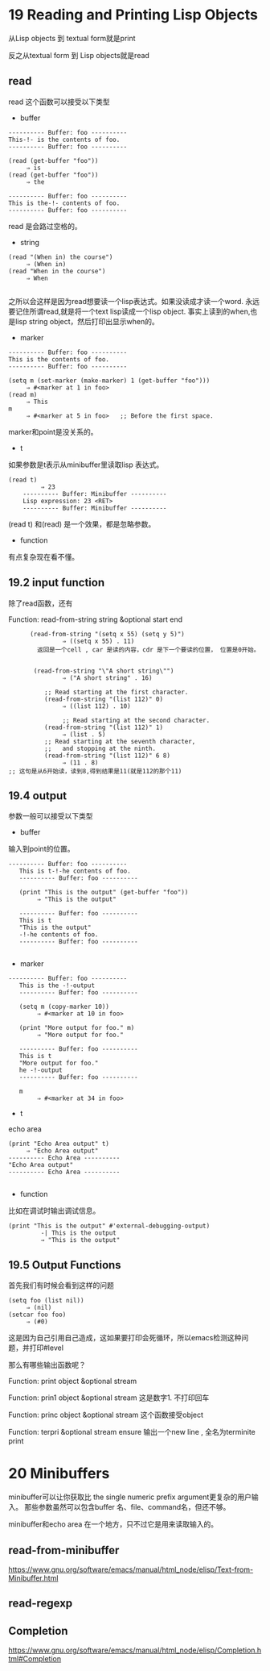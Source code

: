 * 19 Reading and Printing Lisp Objects
从Lisp objects 到 textual form就是print

反之从textual form 到 Lisp objects就是read

**  read
read 这个函数可以接受以下类型
- buffer
#+begin_example
     ---------- Buffer: foo ----------
     This-!- is the contents of foo.
     ---------- Buffer: foo ----------

     (read (get-buffer "foo"))
          ⇒ is
     (read (get-buffer "foo"))
          ⇒ the

     ---------- Buffer: foo ----------
     This is the-!- contents of foo.
     ---------- Buffer: foo ----------
#+end_example
read 是会路过空格的。

- string
#+begin_example
     (read "(When in) the course")
          ⇒ (When in)
     (read "When in the course")
          ⇒ When

#+end_example
之所以会这样是因为read想要读一个lisp表达式。如果没读成才读一个word.
永远要记住所谓read,就是将一个text lisp读成一个lisp object.
事实上读到的when,也是lisp string object，然后打印出显示when的。


- marker
#+begin_example
     ---------- Buffer: foo ----------
     This is the contents of foo.
     ---------- Buffer: foo ----------

     (setq m (set-marker (make-marker) 1 (get-buffer "foo")))
          ⇒ #<marker at 1 in foo>
     (read m)
          ⇒ This
     m
          ⇒ #<marker at 5 in foo>   ;; Before the first space.
#+end_example
marker和point是没关系的。


- t
如果参数是t表示从minibuffer里读取lisp 表达式。
#+begin_example
 (read t)
          ⇒ 23
     ---------- Buffer: Minibuffer ----------
     Lisp expression: 23 <RET>
     ---------- Buffer: Minibuffer ----------
#+end_example

(read t) 和(read) 是一个效果，都是忽略参数。


- function
有点复杂现在看不懂。

** 19.2 input function
除了read函数，还有

Function: read-from-string string &optional start end


#+begin_example
      (read-from-string "(setq x 55) (setq y 5)")
               ⇒ ((setq x 55) . 11)
        返回是一个cell , car 是读的内容，cdr 是下一个要读的位置， 位置是0开始。


       (read-from-string "\"A short string\"")
               ⇒ ("A short string" . 16)

          ;; Read starting at the first character.
          (read-from-string "(list 112)" 0)
               ⇒ ((list 112) . 10)

               ;; Read starting at the second character.
          (read-from-string "(list 112)" 1)
               ⇒ (list . 5)
          ;; Read starting at the seventh character,
          ;;   and stopping at the ninth.
          (read-from-string "(list 112)" 6 8)
               ⇒ (11 . 8)
;; 这句是从6开始读，读到8,得到结果是11(就是112的那个11)
#+end_example

** 19.4 output
参数一般可以接受以下类型
- buffer
输入到point的位置。
#+begin_example
  ---------- Buffer: foo ----------
     This is t-!-he contents of foo.
     ---------- Buffer: foo ----------

     (print "This is the output" (get-buffer "foo"))
          ⇒ "This is the output"

     ---------- Buffer: foo ----------
     This is t
     "This is the output"
     -!-he contents of foo.
     ---------- Buffer: foo ----------

#+end_example
- marker
#+begin_example
  ---------- Buffer: foo ----------
     This is the -!-output
     ---------- Buffer: foo ----------

     (setq m (copy-marker 10))
          ⇒ #<marker at 10 in foo>

     (print "More output for foo." m)
          ⇒ "More output for foo."

     ---------- Buffer: foo ----------
     This is t
     "More output for foo."
     he -!-output
     ---------- Buffer: foo ----------

     m
          ⇒ #<marker at 34 in foo>
#+end_example
- t
echo area
#+begin_example
     (print "Echo Area output" t)
          ⇒ "Echo Area output"
     ---------- Echo Area ----------
     "Echo Area output"
     ---------- Echo Area ----------

#+end_example

- function
比如在调试时输出调试信息。
#+begin_example
 (print "This is the output" #'external-debugging-output)
          -| This is the output
          ⇒ "This is the output"
#+end_example

** 19.5 Output Functions


首先我们有时候会看到这样的问题
#+begin_example
     (setq foo (list nil))
          ⇒ (nil)
     (setcar foo foo)
          ⇒ (#0)
#+end_example

这是因为自己引用自己造成，这如果要打印会死循环，所以emacs检测这种问题，并打印#level

那么有哪些输出函数呢？

Function: print object &optional stream

Function: prin1 object &optional stream
这是数字1. 不打印回车

Function: princ object &optional stream
这个函数接受object

Function: terpri &optional stream ensure
输出一个new line  , 全名为terminite print

* 20 Minibuffers
minibuffer可以让你获取比 the single numeric prefix argument更复杂的用户输入。
那些参数虽然可以包含buffer 名、file、command名，但还不够。

minibuffer和echo area 在一个地方，只不过它是用来读取输入的。


** read-from-minibuffer

https://www.gnu.org/software/emacs/manual/html_node/elisp/Text-from-Minibuffer.html
** read-regexp
** Completion
https://www.gnu.org/software/emacs/manual/html_node/elisp/Completion.html#Completion
